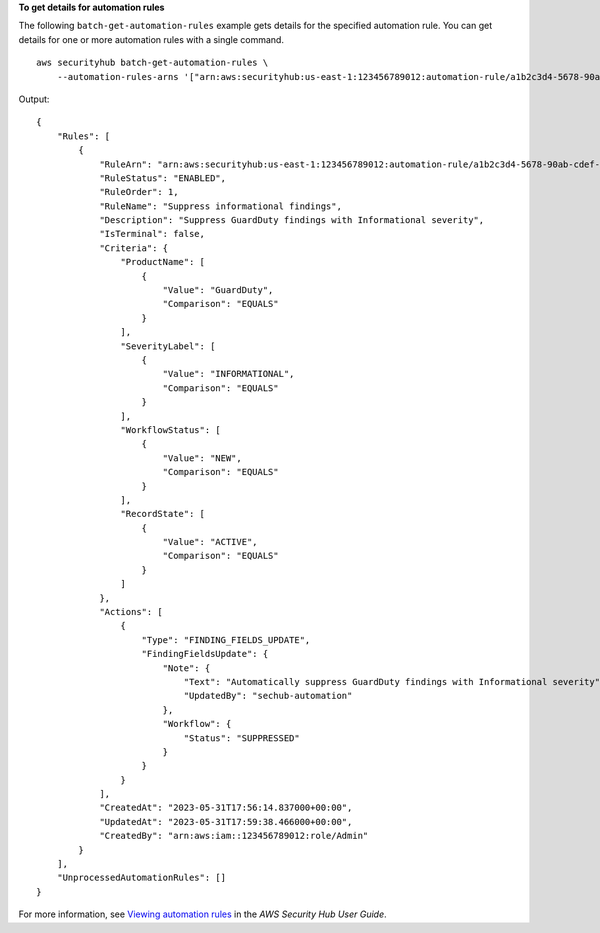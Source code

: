 **To get details for automation rules**

The following ``batch-get-automation-rules`` example gets details for the specified automation rule. You can get details for one or more automation rules with a single command. ::

    aws securityhub batch-get-automation-rules \
        --automation-rules-arns '["arn:aws:securityhub:us-east-1:123456789012:automation-rule/a1b2c3d4-5678-90ab-cdef-EXAMPLE11111"]'

Output::

    {
        "Rules": [
            {
                "RuleArn": "arn:aws:securityhub:us-east-1:123456789012:automation-rule/a1b2c3d4-5678-90ab-cdef-EXAMPLE11111",
                "RuleStatus": "ENABLED",
                "RuleOrder": 1,
                "RuleName": "Suppress informational findings",
                "Description": "Suppress GuardDuty findings with Informational severity",
                "IsTerminal": false,
                "Criteria": {
                    "ProductName": [
                        {
                            "Value": "GuardDuty",
                            "Comparison": "EQUALS"
                        }
                    ],
                    "SeverityLabel": [
                        {
                            "Value": "INFORMATIONAL",
                            "Comparison": "EQUALS"
                        }
                    ],
                    "WorkflowStatus": [
                        {
                            "Value": "NEW",
                            "Comparison": "EQUALS"
                        }
                    ],
                    "RecordState": [
                        {
                            "Value": "ACTIVE",
                            "Comparison": "EQUALS"
                        }
                    ]
                },
                "Actions": [
                    {
                        "Type": "FINDING_FIELDS_UPDATE",
                        "FindingFieldsUpdate": {
                            "Note": {
                                "Text": "Automatically suppress GuardDuty findings with Informational severity",
                                "UpdatedBy": "sechub-automation"
                            },
                            "Workflow": {
                                "Status": "SUPPRESSED"
                            }
                        }
                    }
                ],
                "CreatedAt": "2023-05-31T17:56:14.837000+00:00",
                "UpdatedAt": "2023-05-31T17:59:38.466000+00:00",
                "CreatedBy": "arn:aws:iam::123456789012:role/Admin"
            }
        ],
        "UnprocessedAutomationRules": []
    }

For more information, see `Viewing automation rules <https://docs.aws.amazon.com/securityhub/latest/userguide/automation-rules.html#view-automation-rules>`__ in the *AWS Security Hub User Guide*.